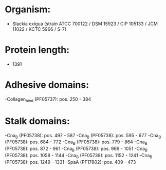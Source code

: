 * Organism:
- Slackia exigua (strain ATCC 700122 / DSM 15923 / CIP 105133 / JCM 11022 / KCTC 5966 / S-7)
* Protein length:
- 1391
* Adhesive domains:
-Collagen_bind (PF05737): pos. 250 - 384
* Stalk domains:
-Cna_B (PF05738): pos. 497 - 587
-Cna_B (PF05738): pos. 595 - 677
-Cna_B (PF05738): pos. 684 - 772
-Cna_B (PF05738): pos. 779 - 864
-Cna_B (PF05738): pos. 872 - 961
-Cna_B (PF05738): pos. 969 - 1051
-Cna_B (PF05738): pos. 1058 - 1144
-Cna_B (PF05738): pos. 1152 - 1241
-Cna_B (PF05738): pos. 1249 - 1331
-SpaA (PF17802): pos. 409 - 473


